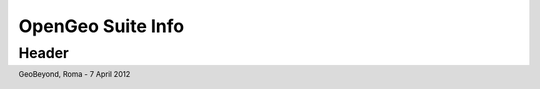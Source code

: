 .. title:: OpenGeo Suite Info
      :align: right

.. footer:: GeoBeyond, Roma - 7 April 2012

==================
OpenGeo Suite Info
==================

######
Header
######
